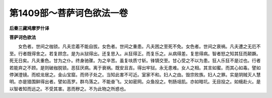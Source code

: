 第1409部～菩萨诃色欲法一卷
==============================

**后秦三藏鸠摩罗什译**

**菩萨诃色欲法**


　　女色者。世间之枷锁。凡夫恋着不能自拔。女色者。世间之重患。凡夫困之至死不免。女色者。世间之衰祸。凡夫遭之无厄不至。行者既得舍之。若复顾念。是为从狱得出。还复思入。从狂得正。而复乐之。从病得差。复思得病。智者怒之知其狂而颠蹶。死无日矣。凡夫重色。甘为之仆。终身驰骤。为之辛苦。虽复呋质寸斩。锋镝交至。甘心受之不以为患。狂人乐狂不是过也。行者若能弃之不顾。是则破枷脱锁。恶狂厌病。离于衰祸。既安且吉。得出牢狱。永无患难。女人之相。其言如蜜。而其心如毒。譬如停渊澄镜。而蛟龙居之。金山宝窟。而师子处之。当知此害不可近。室家不和。妇人之由。毁宗败族。妇人之罪。实是阴贼灭人慧明。亦是猎围鲜得出者。譬如高罗。群鸟落之。不能奋飞。又如密网。众鱼投之。刳肠俎肌。亦如暗坑。无目投之。如蛾赴火。是以智者知而远之。不受其害。恶而秽之。不为此物之所惑也。
